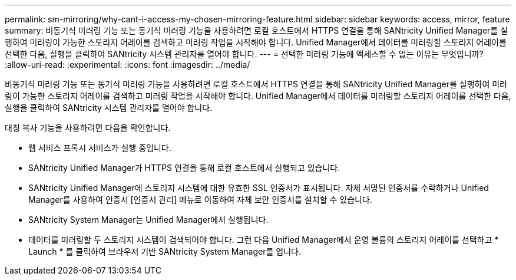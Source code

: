 ---
permalink: sm-mirroring/why-cant-i-access-my-chosen-mirroring-feature.html 
sidebar: sidebar 
keywords: access, mirror, feature 
summary: 비동기식 미러링 기능 또는 동기식 미러링 기능을 사용하려면 로컬 호스트에서 HTTPS 연결을 통해 SANtricity Unified Manager를 실행하여 미러링이 가능한 스토리지 어레이를 검색하고 미러링 작업을 시작해야 합니다. Unified Manager에서 데이터를 미러링할 스토리지 어레이를 선택한 다음, 실행을 클릭하여 SANtricity 시스템 관리자를 열어야 합니다. 
---
= 선택한 미러링 기능에 액세스할 수 없는 이유는 무엇입니까?
:allow-uri-read: 
:experimental: 
:icons: font
:imagesdir: ../media/


[role="lead"]
비동기식 미러링 기능 또는 동기식 미러링 기능을 사용하려면 로컬 호스트에서 HTTPS 연결을 통해 SANtricity Unified Manager를 실행하여 미러링이 가능한 스토리지 어레이를 검색하고 미러링 작업을 시작해야 합니다. Unified Manager에서 데이터를 미러링할 스토리지 어레이를 선택한 다음, 실행을 클릭하여 SANtricity 시스템 관리자를 열어야 합니다.

대칭 복사 기능을 사용하려면 다음을 확인합니다.

* 웹 서비스 프록시 서비스가 실행 중입니다.
* SANtricity Unified Manager가 HTTPS 연결을 통해 로컬 호스트에서 실행되고 있습니다.
* SANtricity Unified Manager에 스토리지 시스템에 대한 유효한 SSL 인증서가 표시됩니다. 자체 서명된 인증서를 수락하거나 Unified Manager를 사용하여 인증서 [인증서 관리] 메뉴로 이동하여 자체 보안 인증서를 설치할 수 있습니다.
* SANtricity System Manager는 Unified Manager에서 실행됩니다.
* 데이터를 미러링할 두 스토리지 시스템이 검색되어야 합니다. 그런 다음 Unified Manager에서 운영 볼륨의 스토리지 어레이를 선택하고 * Launch * 를 클릭하여 브라우저 기반 SANtricity System Manager를 엽니다.

